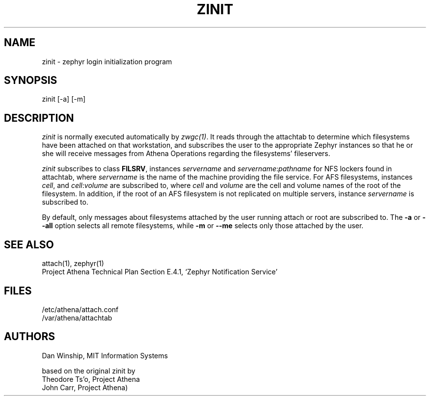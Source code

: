 .\" $Id: zinit.8,v 1.10 1999-02-26 23:13:11 danw Exp $
.\"
.\" Copyright 1997 by the Massachusetts Institute of Technology.
.\"
.\" Permission to use, copy, modify, and distribute this
.\" software and its documentation for any purpose and without
.\" fee is hereby granted, provided that the above copyright
.\" notice appear in all copies and that both that copyright
.\" notice and this permission notice appear in supporting
.\" documentation, and that the name of M.I.T. not be used in
.\" advertising or publicity pertaining to distribution of the
.\" software without specific, written prior permission.
.\" M.I.T. makes no representations about the suitability of
.\" this software for any purpose.  It is provided "as is"
.\" without express or implied warranty.
.\"
.TH ZINIT 8
.SH NAME
zinit \- zephyr login initialization program
.SH SYNOPSIS
zinit [-a] [-m]
.SH DESCRIPTION
.I zinit
is normally executed automatically by \fIzwgc(1)\fR. It reads through
the attachtab to determine which filesystems have been attached on
that workstation, and subscribes the user to the appropriate Zephyr
instances so that he or she will receive messages from Athena
Operations regarding the filesystems' fileservers.

\fIzinit\fR subscribes to class \fBFILSRV\fR, instances
\fIservername\fR and \fIservername\fR:\fIpathname\fR for NFS lockers
found in attachtab, where \fIservername\fR is the name of the machine
providing the file service. For AFS filesystems, instances \fIcell\fR,
and \fIcell\fR:\fIvolume\fR are subscribed to, where \fIcell\fR and
\fIvolume\fR are the cell and volume names of the root of the
filesystem. In addition, if the root of an AFS filesystem is not
replicated on multiple servers, instance \fIservername\fP is
subscribed to.

By default, only messages about filesystems attached by the user
running attach or root are subscribed to. The
.B \-a \fPor\fB \-\-all
option selects all remote filesystems, while
.B \-m \fPor\fB \-\-me
selects only those attached by the user.

.SH SEE ALSO
attach(1), zephyr(1)
.br
Project Athena Technical Plan Section E.4.1, `Zephyr Notification
Service'
.SH FILES
.nf
/etc/athena/attach.conf
/var/athena/attachtab
.fi
.SH AUTHORS
Dan Winship, MIT Information Systems
.PP
based on the original zinit by
.br
Theodore Ts'o, Project Athena
.br
John Carr, Project Athena)
